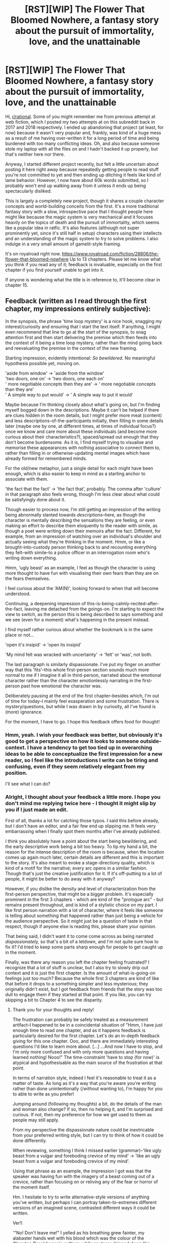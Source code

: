 #+TITLE: [RST][WIP] The Flower That Bloomed Nowhere, a fantasy story about the pursuit of immortality, love, and the unattainable

* [RST][WIP] The Flower That Bloomed Nowhere, a fantasy story about the pursuit of immortality, love, and the unattainable
:PROPERTIES:
:Author: lurinaa
:Score: 27
:DateUnix: 1581593597.0
:DateShort: 2020-Feb-13
:END:
Hi, [[/r/rational][r/rational]]. Some of you might remember me from previous attempt at web fiction, which I posted my two attempts at on this subreddit back in 2017 and 2018 respectively. I ended up abandoning that project (at least, for now) because it wasn't very popular and, frankly, was kind of a huge mess as a result of me having over-written it for a long period of time and being burdened with too many conflicting ideas. Oh, and also because someone stole my laptop with all the files on and I hadn't backed it up properly, but that's neither here nor there.

Anyway, I started different project recently, but felt a little uncertain about posting it here right away because repeatedly getting people to read stuff you're not committed to yet and then ending up ditching it feels like kind of lame behavior. However, I now have about 60k words submitted, so I probably won't end up walking away from it unless it ends up being spectacularly disliked.

This is largely a completely new project, though it shares a couple character concepts and world-building conceits from the first. It's a more traditional fantasy story with a slow, introspective pace that I thought people here might like because the magic system is very mechanical and it focuses heavily on the topics of death and the pursuit of immortality, which seems like a popular idea in ratfic. It's also features (although not super prominently yet, since it's still half in setup) characters using their intellects and an understanding of the magic system to try to solve problems. I also indulge in a very small amount of gamelit-style framing.

It's on royalroad right now. [[https://www.royalroad.com/fiction/28806/the-flower-that-bloomed-nowhere]] Up to 13 chapters. Please let me know what you think if you read any of it; feedback is invaluable, especially on the first chapter if you find yourself unable to get into it.

If anyone is wondering what the title is in reference to, it'll become clear in chapter 15.


** Feedback (written as I read through the first chapter, my impressions entirely subjective):

In the synopsis, the phrase 'time loop mystery' is a nice hook, snagging my interest/curiosity and ensuring that I start the text itself. If anything, I might even recommend that line to go at the start of the synopsis, to snag attention first and then start delivering the premise which then feeds into the context of it being a time loop mystery, rather than the mind going back and reevaluating the premise in the context of the new framing.

Starting impression, evidently intentional: /So bewildered./ No meaningful hypothesis possible yet, moving on.

'aside from window' -> 'aside from the window'\\
'two doors, one on' -> 'two doors, one each on'\\
' more negotiable concepts then they are' -> ' more negotiable concepts than they are'\\
' A simple way to put would' -> ' A simple way to put it would'

Maybe because I'm thinking closely about what's going on, but I'm finding myself bogged down in the descriptions. Maybe it can't be helped if there are clues hidden in the room details, but I might prefer more meat (content) and less descriptions-of-the-participants initially, then filling in some details later (maybe one by one, at different times, at times of individual focus?) once we know and care more about these individuals (and become more curious about their characteristics?), spaced/spread out enough that they don't become burdensome. As it is, I find myself trying to visualise and memorise these appearances with nothing associative to connect them to, rather than filling in or otherwise-updating mental images which have already formed for remembered minds.

For the old/new metaphor, just a single detail for each might have been enough, which is also easier to keep in mind as a starting anchor to associate with them.

'the fact that the fact' -> 'the fact that', probably. The comma after 'culture' in that paragraph also feels wrong, though I'm less clear about what could be satisfyingly done about it.

Though easier to process now, I'm still getting an impression of the writing being abnormally slanted towards /descriptions/--here, as though the character is mentally describing the sensations they are feeling, or even making an effort to describe them eloquently to the reader with simile, as though a poet were writing down their memoirs after the fact. Different, for example, from an impression of watching over an individual's shoulder and actually seeing what they're thinking in the moment. Hmm, or like a brought-into-custody person thinking back to and recounting everything they felt--with simile--to a police officer in an interrogation room who's writing down everything.

Hmm, 'ugly beast' as an example, I feel as though the character is using more thought to have fun with visualising their own fears than they are on the fears themselves.

I feel curious about the 'AM(N)', looking forward to when that will become understood.

Continuing, a deepening impression of this-is-being-calmly-recited-after-the-fact, leaving me detached from the goings-on. I'm starting to expect the view to switch, as the person this is being described to says something and we see (even for a moment) what's happening in the present instead.

I find myself rather curious about whether the bookmark is in the same place or not...

'open it's insipid' -> 'open its insipid'

'My mind felt was wracked with uncertainty' -> 'felt' or 'was', not both.

The last paragraph is similarly dispassionate. I've put my finger on another way that this 'fits'--this whole first-person section sounds much more normal to me if I imagine it all in third-person, narrated about the emotional character rather than the character emotionlessly narrating in the first-person past how emotional the character was.

Deliberately pausing at the end of the first chapter--besides which, I'm out of time for today--I mainly feel exasperation and some frustration. There is mystery/questions, but while I was drawn in by curiosity, all I've found is (more) ignorance.

For the moment, I have to go. I hope this feedback offers food for thought!
:PROPERTIES:
:Author: MultipartiteMind
:Score: 8
:DateUnix: 1581615163.0
:DateShort: 2020-Feb-13
:END:

*** Hmm, yeah. I wish your feedback was better, but obviously it's good to get a perspective on how it looks to someone outside-context. I have a tendency to get too tied up in overarching ideas to be able to conceptualize the first impression for a new reader, so I feel like the introductions I write can be tiring and confusing, even if they seem relatively elegant from my position.

I'll see what I can do?
:PROPERTIES:
:Author: lurinaa
:Score: 2
:DateUnix: 1581648054.0
:DateShort: 2020-Feb-14
:END:


*** Alright, I thought about your feedback a little more. I hope you don't mind me replying twice here - I thought it might slip by you if I just made an edit.

First of all, thanks a lot for catching those typos. I said this before already, but I don't have an editor, and a fair few end up slipping me. It feels very embarrassing when I finally spot them months after I've already published.

I think you absolutely have a point about the start being bewildering, and the early descriptive work being a bit too heavy. To tip my hand a bit, the reason for the intense description of the room is because, when the location comes up again much later, certain details are different and this is important to the story. It's also meant to evoke a stage-directiony quality, which is kind of a motif for the narrative; every arc opens in a similar fashion. Though that's just the creative justification for it. If it's off-putting to a lot of people, it might be better to do away with it anyway?

However, if you dislike the density and level of characterization from the first-person perspective, that might be a bigger problem. It's especially prominent in the first 3 chapters - which are kind of the "prologue arc" - but remains present throughout, and is kind of a stylistic choice on my part. I like first person narration with a lot of character, where it feels like someone is telling about something that happened rather than just being a vehicle for the audience perspective. So it might just be a question of taste in that respect, though if anyone else is reading this, please share your opinion.

That being said, I didn't want it to come come across as being narrated /dispassionately,/ so that's a bit of a letdown, and I'm not quite sure how to fix it? I'd tried to keep some parts sharp enough for people to get caught up in the moment.

Finally, was there any reason you left the chapter feeling frustrated? I recognize that a lot of stuff is unclear, but I also try to slowly drip out context and it /is/ just the first chapter. Is the amount of what-is-going-on feelings just too much? Because the whole first 3 chapters are kind of like that before it drops to a something simpler and less mysterious; they originally didn't exist, but I got feedback from friends that the story was too dull to engage them if they started at that point. If you like, you can try skipping a bit to Chapter 4 to see the disparity.
:PROPERTIES:
:Author: lurinaa
:Score: 1
:DateUnix: 1581675541.0
:DateShort: 2020-Feb-14
:END:

**** Thank you for your thoughts and reply!

The frustration can probably be safely treated as a measurement artifact--I happened to be in a coincidental situation of "Hmm, I have just enough time to read one chapter, and as it happens feedback is particularly desired for the first chapter. Let's do an in-depth feedback giving for this one chapter. Ooo, and there are immediately interesting questions I'd like to learn more about. [...] ...And now I have to stop, and I'm only more confused and with only more questions and having learned nothing! Nooo!" The time-constraint 'have to stop (for now)' is atypical and hypothesisable as the main source of the frustration at that point.

In terms of narration style, indeed I feel it's reasonable to treat it as a matter of taste. As long as it's a way that you're aware you're writing rather than done unintentionally (/without wanting to), I'm happy for you to able to write as you prefer!

Jumping around (following my thoughts) a bit, do the details of the man and woman also change? If so, then no helping it, and I'm surprised and curious. If not, then my preference for how we get used to them as people may still apply.

From my perspective the dispassionate nature could be inextricable from your preferred writing style, but I can try to think of how it could be done differently.

When reviewing, something I think I missed earlier (grammar)--'like ugly beast from a vulgar and foreboding crevice of my mind' -> 'like an ugly beast from a vulgar and foreboding crevice of my mind'.

Using that phrase as an example, the impression I got was that the speaker was having fun with the imagery of a beast coming out of a crevice, rather than focusing on or reliving any of the fear or horror of the moment itself.

Hm. I hesitate to try to write alternative-style versions of anything you've written, but perhaps I can portray taken-to-extremes different versions of an imagined scene, contrasted different ways it could be written.

Ver1:

'"No! Don't leave me!" I yelled as his breathing grew fainter, my alabaster hands wet with his blood which was the colour of the 'Nonstop Rose' begonia cultivar, while my tears dripped down like perfect crystal diamonds cut by a master craftsmen.'

Ver2:

'I can't remember what I said. I begged, I pleaded, I yelled at him to stop, to stay with me, and I tried to keep pressure on the wound but it kept coming, more blood, too much blood, more and more and more horrible red blood no matter what I did and he just-- I couldn't--

It was about 9 o'clock when I left the room and began the daily check of the barricades, some time later. Maybe I threw up at some point, but all those memories blur together and hurt to even think about. I didn't see, later, because after I'd checked and re-barricaded all the night's damage the last door I barricaded was his. I think I had thrown up, in there, because before I could do it I stood against the door for a long time, forehead against the cool wood, trying to make myself turn the handle and dry-heaving over and over again. I'd--we'd both had a large breakfast, so it had to have come out of me already sometime in there. In the end, I just left it closed and sealed it up with him inside.'
:PROPERTIES:
:Author: MultipartiteMind
:Score: 1
:DateUnix: 1581695172.0
:DateShort: 2020-Feb-14
:END:


** I already have it in my read later list haha, I must have come across it while browsing and tagged it instead of reading cause it was too short, I try not to read much that has less than 200-300 pages, for the same reason as you said, starting serving and enjoying it only for it to never really begin is painful.

I'll give your story a read soon! The only feedback I can give immediately is to wonder if the Anti-hero Lead tag is accurate, it is incredibly overused, being used on any lead character that is perfectly heroic or just mildly amoral, which just isn't what an Anti-hero is in my head.
:PROPERTIES:
:Author: signspace13
:Score: 2
:DateUnix: 1581604167.0
:DateShort: 2020-Feb-13
:END:

*** Pfft, I actually wasn't totally sure about it either.

To be honest, I was a bit indulgent with the tags in wanting to attract readers. A lot of the royalroad tags seem to assume you're writing a very trope-y type of story, and aren't really built for things that stray from that. Like, this story is centered around a college-age class. Should that be school life? Is strategy just fighting battles, or trying to navigate complex situations against opponents...?

The main character is kind of a byronic hero in that she's a selfish, depressed screw-up with a questionable value system, and a lot of the story is going to ponder the question of if she's legitimately a bad person, but she can also be heroic and kind, too. There's no real tag to represent that, so I guess I just used it to kind of mean "not a conventionally good protagonist".
:PROPERTIES:
:Author: lurinaa
:Score: 2
:DateUnix: 1581605172.0
:DateShort: 2020-Feb-13
:END:

**** Sounds closer to anti-hero then most RR fictions get, I hate when I start a fiction with the Anti-hero tag and just get a psychopath, I feel like Anti hero should always at /least/ have moral complexity, not just be a completely amoral douche.

/glares at 'Rise of the Nightstalkers'/
:PROPERTIES:
:Author: signspace13
:Score: 1
:DateUnix: 1581605365.0
:DateShort: 2020-Feb-13
:END:


** Here goes.

1. Narration: I really like the narrative style. Both of them, actually. The introduction is a self-aware pastiche of pretentious narration, and, as such, it only gets better when the narrators call each other out on it. I'm not sure the style fits in with the rest of the story (the FP-POV sections are a lot more serious than what I'd expect given the introductory tone), but, given the protagonist's compulsion to joke about serious subjects, that may be intentional. And the first-person narration really sells the character's depression and anxiety.
2. Format: You almost lost me after Chapter 3. I'm all for time loops as a narrative device, but there's something almost cruel about introducing us to a POV character and then - this is the impression I got, which reading to the current endpoint has only slightly lessened - killing off that character and rolling back to an earlier version. It makes the prologue feel inconsequential, and made me feel like I shouldn't get invested into how events affect characters, because they might not end up having happened. There's a feeling of /deja vu/ later at the end of Chapter 6 that makes me feel like the first few chapters /might/ not end up being inconsequential, but that's a very short moment.
3. Characters: I like the characters. They seem to have decently distinctive voices and personalities from each other. The only thing that bugs me is that there are a whole lot of them introduced in a fairly short span. And a trading card's worth of stats doesn't really suffice to help me get to know them enough that I'm not trying to remember who they are when they show up next. Especially when most of the stats on that card are either incomprehensible at this place in the story (Resistances: AMN) or irrelevant to forming an impression of the character (Blood Type: B-).
4. Plot: Too early to form a coherent impression.
5. Themes: I have high hopes for this, based on how you explored a variety of different answers to the "What do you think about immortality?" question. It looks like you've really thought the question through, which bodes well for how that is going to come through in the conflicts of the plot.
6. Setting: I like the world-building thus far. And I agree, in principle, with what you're doing here, to let the details of the world-building show themselves through the characters interacting with the world. For my personal taste, though, I'm coming across too many moments where it sounds like a term is important, but it's not mentioned after that (for instance: all characters are named "of [something]," which I assume to be a place-name, and given a Party of Origin, which seems to be a culture, as if these are important to understanding them as a character, but it's usually dropped without explaining what Ikkuret is, or why it's important that someone originates from the Mekhian Party). And, yes, I know it's early for all of that, but the ratio of unexplained novel terms to explained ones is just uncomfortably high for my liking.

But overall, I enjoyed it, after I got past that hurdle at the start of Chapter 4.
:PROPERTIES:
:Author: Nimelennar
:Score: 2
:DateUnix: 1581732660.0
:DateShort: 2020-Feb-15
:END:

*** Thanks for putting the effort in and writing such comprehensive feedback! Lemme try and go over the stuff you seemed critical of point-by-point.

#+begin_quote
  Format: You almost lost me after Chapter 3. I'm all for time loops as a narrative device, but there's something almost cruel about introducing us to a POV character and then - this is the impression I got, which reading to the current endpoint has only slightly lessened - killing off that character and rolling back to an earlier version. It makes the prologue feel inconsequential, and made me feel like I shouldn't get invested into how events affect characters, because they might not end up having happened. There's a feeling of deja vu later at the end of Chapter 6 that makes me feel like the first few chapters might not end up being inconsequential, but that's a very short moment.
#+end_quote

Hmm, it's unfortunate that you went away with that impression. My intention with the first three chapters narratively speaking, alongside the goal of just giving the story a running start and having a platform on which to introduce some basic world-building concepts, is to leave the reader with a question of, "how did we get to this point?" and then to have beats in the story that follows which lead to moments of "/oh,/ now I get it", where it pays off satisfyingly. As well as giving them meat on which to speculate on the mechanics of the time loop itself, since that's part of the hook. I'd hoped the intrigue would be sufficient that it wouldn't come across as pointless for the reader and the beat at the end of Chapter 6 would serve to sufficiently signal that it wasn't meaningless in-universe, either - but I guess not?

You're the third person to have a distinct complaint about the intro chapters just in this thread, now. It's really starting to make me wonder if their inclusion was a bad idea and I ought to cut them.

#+begin_quote
  Characters: I like the characters. They seem to have decently distinctive voices and personalities from each other. The only thing that bugs me is that there are a whole lot of them introduced in a fairly short span. And a trading card's worth of stats doesn't really suffice to help me get to know them enough that I'm not trying to remember who they are when they show up next. Especially when most of the stats on that card are either incomprehensible at this place in the story (Resistances: AMN) or irrelevant to forming an impression of the character (Blood Type: B-).
#+end_quote

Introducing the characters in a short span of time is unavoidable for the type of story it is (a closed circle mystery), unfortunately. My only hope has been to try and make it as painless as possible, though if you had specific ideas on how I could do that better, I'm open to suggestions.

The "trading card" profile sheets are partially an attempt to reach out to the gamelit crowd who likes information presented in a direct way, although you're not the first person to question their inclusion - my hope was that people would see them as fun bits of trivia that would become more relevant later. To tip my hand a bit, I also wanted them to be something that exist in-universe, although that hasn't been brought up yet. They're going to be explained as part of the paperwork that it's mentioned the conclave requires everyone to submit. So the information is specifically the kind of you might give to a resort you're staying at; basic medical information, food tastes and allergies, etc.

#+begin_quote
  Setting: I like the world-building thus far. And I agree, in principle, with what you're doing here, to let the details of the world-building show themselves through the characters interacting with the world. For my personal taste, though, I'm coming across too many moments where it sounds like a term is important, but it's not mentioned after that (for instance: all characters are named "of [something]," which I assume to be a place-name, and given a Party of Origin, which seems to be a culture, as if these are important to understanding them as a character, but it's usually dropped without explaining what Ikkuret is, or why it's important that someone originates from the Mekhian Party). And, yes, I know it's early for all of that, but the ratio of unexplained novel terms to explained ones is just uncomfortably high for my liking.
#+end_quote

Hmm, this might just have been something I should have explained clearer. The "of <something>" names aren't meant to be super significant to the setting - they're basically just last names in function. You've probably noticed to some extent that the setting has a contrast between ultra ancient, bronze age aesthetics and ultra modern, futuristic ones, and this formatting is meant to evoke that. Last names as we understand them today didn't really come to exist until the Roman era for the vast majority of cultures. I thought a way to reveal this directly would be to have the class director use Utsushikome's functionally as a last name in chapters 8 and 9, but I guess not.

As for Parties of Origin, they actually refer primarily to ethnicity before culture, (for example, Ptolema has a Greek/Inotian name despite her party not being that) although this is a simplified explanation and it will be discussed more comprehensively in a few chapters from now. I tried to convey some of this with the discussion in Chapter 7, when they talk about how the different parties are groups that migrated together from the old world together and established the original societies, although I guess that must also have been too vague.

Do you have a suggestion on how either of these could be improved to help people get it sooner?
:PROPERTIES:
:Author: lurinaa
:Score: 2
:DateUnix: 1581735098.0
:DateShort: 2020-Feb-15
:END:

**** u/Nimelennar:
#+begin_quote
  leave the reader with a question of, "how did we get to this point?"
#+end_quote

And that worked pretty well, right up until the reset. Starting a story /in media res/ is pretty difficult to pull off under the best of circumstances, and you were doing it pretty well, but having your prologue take place both before /and/ after the events of the rewound chapter might be too much of an ask, if you want it to have weight.

Or it might be that you could entirely fix it by putting something near the top of Chapter 4 (Waking from a nightmare? An unexplained feeling of horror, quickly quashed? A moment of disorientation, as if she had thought she was somewhere else?) to indicate that the prologue wasn't all inconsequential. Even what you had at the end of Chapter 6 might be fine; the problem is, a reader, turned off by the sudden erasure of the events they'd just experienced with a character, might not make it that far.

#+begin_quote
  if you had specific ideas on how I could do that better, I'm open to suggestions.
#+end_quote

I think it's just a matter of proportion. Spending so much time with Su and Ran makes the introduction of the other characters feel rushed in comparison.

#+begin_quote
  The "trading card" profile sheets are partially an attempt to reach out to the gamelit crowd who likes information presented in a direct way,
#+end_quote

I don't take issue with the directly-presented information, really; it gives the first-person portion of the narrative almost a comic-book feel, to contrast the very formal descriptions of the setting that lead off Chapters 1 and 4. My only issue with them is that none of the information on the card is immediately memorable and/or useful to distinguish the characters, with one notable exception: Ptolema's dietary notes.

"Extra meat, please" gives a sense of character that none of the rest of items on the cards do. Enough so that I remembered specifically that was on Ptolema's card, whereas I have no memory of who has the nut allergy or the lactose intolerance.

#+begin_quote
  The "of <something>" names aren't meant to be super significant to the setting - they're basically just last names in function.
#+end_quote

I suppose it's just weird to me that there's only one naming tradition. Just in English, surnames can be based on the name of an ancestor (Johnson), or their profession (Smith), or where they lived (Milton), or some other distinguishing characteristic (Strong). They carry information about family, ethnic heritage, and social standing. And you can infer all sorts of things about Anglophone culture by those details.

Likewise, what I can infer from /everyone/, of multiple ethnicities and presumably cultures, having the /same/ naming convention of "[Person] of [City]," is that the city someone is from carries some social importance. And yet what importance that carries hasn't come up yet.

#+begin_quote
  I tried to convey some of this with the discussion in Chapter 7, when they talk about how the different parties are groups that migrated together from the old world together and established the original societies, although I guess that must also have been too vague.
#+end_quote

I may have just missed it.

#+begin_quote
  Do you have a suggestion on how either of these could be improved to help people get it sooner?
#+end_quote

Especially in a first person narrative, things that come across as unimportant to your protagonist come across as unimportant to the reader. I'm not saying to make Su horribly racist in stereotyping her friends, but stereotypes do exist for a reason: they're a convenient starting place for getting to know people. So, for Ptolema, for example: what would you expect the stereotypical Viraki girl of her age to be like? How is she different from that stereotype, and why? Ditto for the stereotypical girl from Rheeds. That will allow you to bring your world-building notes across in a way that both informs us about how your protagonist sees the world and its various peoples, as well as telling us about how your secondary characters were shaped by the cultures they came from (which would also help make them more distinct and memorable as well).

Remember that this is all just based on my personal impression. I'm only offering advice because you asked for it; if the stuff I've suggested doesn't fit with the story you want to write, or your style of writing, certainly ignore it. Don't write to anyone's expectations but your own.
:PROPERTIES:
:Author: Nimelennar
:Score: 1
:DateUnix: 1581778643.0
:DateShort: 2020-Feb-15
:END:

***** u/lurinaa:
#+begin_quote
  Even what you had at the end of Chapter 6 might be fine; the problem is, a reader, turned off by the sudden erasure of the events they'd just experienced with a character, might not make it that far.
#+end_quote

I'll give this some thought. I do think it's a matter of taste to some extent, but so many people seem put off by either the content of the "prologue chapters" or their relation to the rest of the story, that I do feel kind of skeptical about them and how I can make them work now.

#+begin_quote
  I think it's just a matter of proportion. Spending so much time with Su and Ran makes the introduction of the other characters feel rushed in comparison.
#+end_quote

That's true. Though, I thought Kamrusepa got a pretty good introduction.

#+begin_quote
  "Extra meat, please" gives a sense of character that none of the rest of items on the cards do. Enough so that I remembered specifically that was on Ptolema's card, whereas I have no memory of who has the nut allergy or the lactose intolerance.
#+end_quote

I guess I didn't intend for the cards to be instantly explanatory, so much as something people would later reference back to as context built over the course of the story. Though I did try to slip a bit of character building in there: with Ptolema, I wanted the joke to be that she didn't quite get what they were asking for when filling out her dietary requirement. I tried for something similar with Lilith, where she has a ridiculously long list of things she won't eat.

#+begin_quote
  Likewise, what I can infer from everyone, of multiple ethnicities and presumably cultures, having the same naming convention of "[Person] of [City]," is that the city someone is from carries some social importance. And yet what importance that carries hasn't come up yet.
#+end_quote

Hmm, this is actually a creative decision I regret a little bit - originally I was going to have different last name themes for each of the different cultures based on the bronze age civilization counterpart upon with they were loosely based. Mekhians were going to have title-nicknames, Rhunbardic characters patronymics, Inotian characters "of" titles, Ysarans complex forenames that integrated their last name and titles into one word in the vein of Sumerian cultures, and Saoic and Viraaki characters more conventional last names. I eventually did away with this because the result ended up being a lot of ancient-y sounding stuff that I figured would be indistinguishable to the average reader anyway, in favor of something more universal and evocative of the disparity in setting, but you have me doubting it now.

To be clear about one thing, the "of" titles don't even per-se represent where the characters are from anymore - like what happened in real history, their meaning has degraded over time to the point that children often just inherit them from their parents, like with Lilith. With the exception of Ophelia, they're basically just last names, though I could probably stand to make that clearer.

I do agree that I could be doing more to emphasize the characters cultures and make them distinct. I've been trying to drip that in rather than just have it be really blunt, but it's ended up barely coming up at all, probably because it's difficult to digress to the main character talking about how a character relates to the qualities of their home culture and ethnicity - especially in the case of someone like Ptolema, who is Viraaki only in regard to her ethnicity and has little connection to it other than skin colour.

But then, the setting /is/ meant to be really cosmopolitan and enlightened, so maybe it's appropriate? I dunno.

I appreciate your feedback, anyway.
:PROPERTIES:
:Author: lurinaa
:Score: 1
:DateUnix: 1581786037.0
:DateShort: 2020-Feb-15
:END:


** Sorry to provide boring feedback but 'for wont of a bloody nail' in chapter 1 should be 'for want of a bloody nail'.
:PROPERTIES:
:Author: kieuk
:Score: 1
:DateUnix: 1581597320.0
:DateShort: 2020-Feb-13
:END:

*** Whoops!

Yeah, I don't have an editor.
:PROPERTIES:
:Author: lurinaa
:Score: 1
:DateUnix: 1581597423.0
:DateShort: 2020-Feb-13
:END:


** Ideally the first chapter could do with an edit (sentence structure more than anything) but it seems promising.

The plots got a hook (or two), the protagonist has plenty of personality and voice and the world building is integrated smoothly.

I'll dive deeper in tomorrow.
:PROPERTIES:
:Author: sparkc
:Score: 1
:DateUnix: 1581613530.0
:DateShort: 2020-Feb-13
:END:

*** u/lurinaa:
#+begin_quote
  Ideally the first chapter could do with an edit (sentence structure more than anything) but it seems promising.
#+end_quote

Tell me more, if you feel like it! I worry about my sentence structure a lot, and for the first chapter it's very important.
:PROPERTIES:
:Author: lurinaa
:Score: 1
:DateUnix: 1581614387.0
:DateShort: 2020-Feb-13
:END:

**** I caught up on the story and it was really enjoyable so far. I think the first three chapters, when in Su's perspective, try a little too hard to emphasise how she's feeling (felt like some adjective overload at points) and over-describes the surroundings, sometimes at junctures where Su would be realistically more focused on other things (and the reader's attention wants to be focused on other things).

Chapter 4 onwards though it feels like this completely disappears and the writing really shines; far more than your average popular web serial imo. The characters have distinct and interesting voices, the dialogue flows, the introspection, observation and philosophising is all quality and well integrated, as is the world building which is really interesting in its own right.

Thanks for writing this, I'll definitely be following along.
:PROPERTIES:
:Author: sparkc
:Score: 2
:DateUnix: 1581680718.0
:DateShort: 2020-Feb-14
:END:

***** Ah, thank you so much for the compliments! I'm really glad you've been enjoying it.

Yeah, I'm really uncertain about the first 3 chapters. I mentioned this in the post to the other guy, but I wrote them primarily because my friends thought the first draft, which lacked that opener, was too slow and didn't give a good taste of the kind of drama and action the main story will eventually build toward, which would subsequently put off the majority of web serial readers who like those things. However, instead, it seems like most of the complaints I get are about them being confusing and overwhelming.

I think the reason the writing is probably bloated in the way that you describe is that I have trouble nailing pacing for first person narration when there isn't any dialogue between characters, and end up overcompensating. Do you think it's something that could be fixed by just cutting out some lines, or does the whole thing need a rework to make it less strange and intimidating?
:PROPERTIES:
:Author: lurinaa
:Score: 1
:DateUnix: 1581686716.0
:DateShort: 2020-Feb-14
:END:

****** I think the fact the opener throws you right in the mix and doesn't spoon-feed the reader is a valid stylistic choice. It's going to polarise readers but I personally tend to enjoy such openings. Given the general progression of the story, it's density and the more traditional published fantasy pacing, I think an opening that asks for some patience and implies later rather than immediate pay-off is selecting for the right sort of readers.

I think the first three chapters can be “fixed” through the removal of lines and superfluous words and adjectives on the sentence level to tighten it up. I don't want to imply the opening is a mess or anything, for the record, it was certainly readable :)
:PROPERTIES:
:Author: sparkc
:Score: 1
:DateUnix: 1581697538.0
:DateShort: 2020-Feb-14
:END:


** This is pretty interesting and I look forward to seeing where it goes. I'm really interested in the protagonist who, if I'm reading it right, is a depressed person in a society where people live a long time and may eventually attain immortality. This is an interesting concept to me.

Regarding your comment on the latest chapter,

#+begin_quote
  What do you think of the first three chapters, in the context of the rest of the story? I'm considering cutting them and sprinkling the exposition through other currents, instead, since I get so much negative feedback abou them relative to the rest.
#+end_quote

Generally, I - personally - am not a big fan of "action prologues." I wasn't nearly as engaged through the first 3 chapters as I was starting in the fourth, but I wouldn't say I got nothing out of them. These 3 chapters suggest something bizarre and metaphysical is going on that makes me want to know more. I probably would have enjoyed the section more if it had been shorter.

BTW, I really liked this line:

#+begin_quote
  I didn't recognize any of the faces, so they must have been wealthy
#+end_quote

It seems backwards and really makes you do a double-take and wonder, /what could that possibly mean?/ It's a great way to hint at a unique setting concept that you'll develop further later.

Also a couple of typos:

- You say "me and Ran" rather than "Ran and I" a few times (e.g., chapter 6). I noticed the construct pop up a few times.

- "the Ptolema's of the world" (chapter 8) There doesn't need to be an apostrophe. It's not possessive.

Keep up the good work!
:PROPERTIES:
:Author: tjhance
:Score: 1
:DateUnix: 1582294850.0
:DateShort: 2020-Feb-21
:END:

*** Thanks for catching those typos! I'll fix them in a little bit.

I'm glad you're enjoying the story - and yeah, you do seem to have grasped the premise of Su's character, though it's a bit more complex than that. And it good to hear some positive feedback on the first three chapters, regardless of what I end up doing.
:PROPERTIES:
:Author: lurinaa
:Score: 1
:DateUnix: 1582651356.0
:DateShort: 2020-Feb-25
:END:


** Was your earlier attempt "Where only names grow?" There was a bit much going on there, but I was very curious about all the foreshadowing. Particularly the parallels between the multiple lines of narrative. (Though the first chapter felt.. like an unnecessary extra layer of framing. )
:PROPERTIES:
:Author: nolrai
:Score: 1
:DateUnix: 1582590617.0
:DateShort: 2020-Feb-25
:END:

*** That's correct, it was! Yeah, the opening was way too busy, but I couldn't really figure out how to cut it, which was one of the reasons I lost faith in the project. The whole story was designed in a way that was probably overcomplicated, even by my standards.
:PROPERTIES:
:Author: lurinaa
:Score: 1
:DateUnix: 1582651428.0
:DateShort: 2020-Feb-25
:END:

**** Okay typos and thoughts on the first chapter. (I'm in a grumpy mood so this will be fairly harsh, probably. Take it with a large grain of salt.)

s/House or Resurrection/House of Resurrection/

Hmm. We seem to be reusing some of the outermost framing devices from the other story, not the exact characters, but the premise is definitely related. I note a sense of disappointment on my part. That layer was the least interesting to me in the last work. Though it was also the least developed, so I am hopeful.

Lots of world-building terms thrown at us. I like it. I get a strong vibe of an elegant sort of steampunk without the steam or the punk. >.< That's maybe not the best description. It's intriguing. As is the info we get on the MC, both the information and the format. Occasionally I get these strong gender impressions for odd reasons, and I got a sense of male from her internal narration. This is almost certainly just idiosyncratic prejudices on my part and not something you should worry about, but it did throw me.

The MC sounds a lot like who I unconsciously wish/think I am. When I am in actuality a bit different. But that's neither here or there. Still, I like the strong sense I get of their personality from their self-description.

Knowing your writing "It was a pretty trashy adventure novel I'd picked up a few days ago, about a military ship overtaken in a mutiny." immediately stands out to me as foreshadowing, it also seems somewhat at odds with the MC's personality so far, not jarringly so but enough that it feels noteworthy, so I think I would remember it even if I hadn't read your previous work.
:PROPERTIES:
:Author: nolrai
:Score: 1
:DateUnix: 1583791899.0
:DateShort: 2020-Mar-10
:END:


**** "Like me, he wore glasses, but he was short rather than far-sighted, so right now they were tucked away in one of his front pockets."

I think you have short and farsighted backwards here? People that only sometimes wear their glasses usually are usually far-sighted, that is they have trouble seeing close up, like when reading. Where as most people who are nearsighted wear their glasses almost all the time.

(This is basicly because the two conditions are not actually symmetric. Myopia is a systematic distortion of the eye relative to the focal point of the lense+cornea system. Where as people who have trouble seeing close up usually have lenses too stiff for their eye muscles to adjust. So the first is treated with a continual treatment, and the second with a 'as needed')

And you probably know all this and just made a typo.
:PROPERTIES:
:Author: nolrai
:Score: 1
:DateUnix: 1583882398.0
:DateShort: 2020-Mar-11
:END:

***** Oh, sorry, I didn't see your two replies! I haven't been on Reddit for a couple days.

I'll just reply to both here. I didn't think your commentary was grumpy - it's interesting. I'm sorry you don't find that layer of the story interesting, but it won't be the focus for the majority of the time or anything, so hopefully it won't you too much.

I can understand Su's character voice coming across as a bit masculine, since I feel like people don't tend to write women characters with her specific kind of analytical, dour tone, and I'm glad you're paying close attention to the details! I always try to reward stuff like that, or at least I would if I didn't end up writing unpopular stuff and now being able to hold people's interest. This one seems different so far, at least!

Regarding the glasses thing, I think I might've got muddled there, I'm not certain. I'll check my notes later.
:PROPERTIES:
:Author: lurinaa
:Score: 1
:DateUnix: 1583940097.0
:DateShort: 2020-Mar-11
:END:
